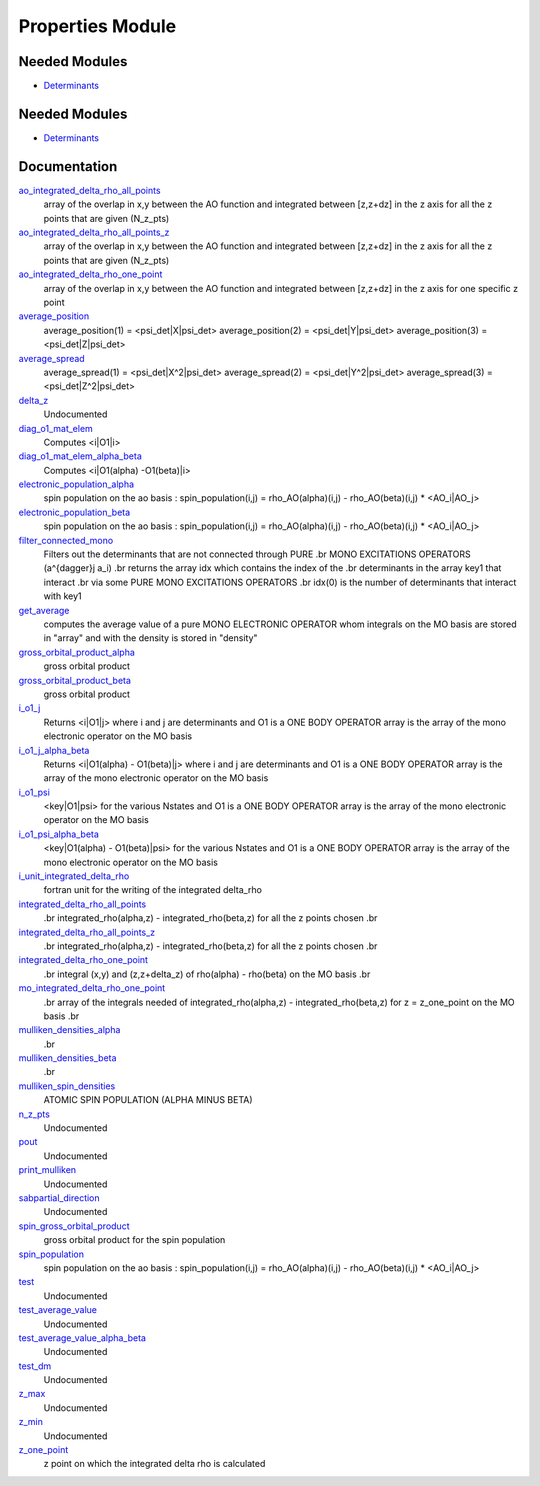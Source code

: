 =================
Properties Module
=================

Needed Modules
==============

.. Do not edit this section It was auto-generated
.. by the `update_README.py` script.

.. image:: tree_dependency.png

* `Determinants <http://github.com/LCPQ/quantum_package/tree/master/src/Determinants>`_

Needed Modules
==============
.. Do not edit this section It was auto-generated
.. by the `update_README.py` script.


.. image:: tree_dependency.png

* `Determinants <http://github.com/LCPQ/quantum_package/tree/master/src/Determinants>`_

Documentation
=============
.. Do not edit this section It was auto-generated
.. by the `update_README.py` script.


`ao_integrated_delta_rho_all_points <http://github.com/LCPQ/quantum_package/tree/master/plugins/Properties/delta_rho.irp.f#L61>`_
  array of the overlap in x,y between the AO function and integrated between [z,z+dz] in the z axis
  for all the z points that are given (N_z_pts)


`ao_integrated_delta_rho_all_points_z <http://github.com/LCPQ/quantum_package/tree/master/plugins/Properties/delta_rho.irp.f#L268>`_
  array of the overlap in x,y between the AO function and integrated between [z,z+dz] in the z axis
  for all the z points that are given (N_z_pts)


`ao_integrated_delta_rho_one_point <http://github.com/LCPQ/quantum_package/tree/master/plugins/Properties/delta_rho.irp.f#L130>`_
  array of the overlap in x,y between the AO function and integrated between [z,z+dz] in the z axis
  for one specific z point


`average_position <http://github.com/LCPQ/quantum_package/tree/master/plugins/Properties/properties.irp.f#L1>`_
  average_position(1) = <psi_det|X|psi_det>
  average_position(2) = <psi_det|Y|psi_det>
  average_position(3) = <psi_det|Z|psi_det>


`average_spread <http://github.com/LCPQ/quantum_package/tree/master/plugins/Properties/properties.irp.f#L27>`_
  average_spread(1) = <psi_det|X^2|psi_det>
  average_spread(2) = <psi_det|Y^2|psi_det>
  average_spread(3) = <psi_det|Z^2|psi_det>


`delta_z <http://github.com/LCPQ/quantum_package/tree/master/plugins/Properties/delta_rho.irp.f#L4>`_
  Undocumented


`diag_o1_mat_elem <http://github.com/LCPQ/quantum_package/tree/master/plugins/Properties/slater_rules_mono_electronic.irp.f#L91>`_
  Computes <i|O1|i>


`diag_o1_mat_elem_alpha_beta <http://github.com/LCPQ/quantum_package/tree/master/plugins/Properties/slater_rules_mono_electronic.irp.f#L210>`_
  Computes <i|O1(alpha) -O1(beta)|i>


`electronic_population_alpha <http://github.com/LCPQ/quantum_package/tree/master/plugins/Properties/mulliken.irp.f#L46>`_
  spin population on the ao basis :
  spin_population(i,j) = rho_AO(alpha)(i,j) - rho_AO(beta)(i,j) * <AO_i|AO_j>


`electronic_population_beta <http://github.com/LCPQ/quantum_package/tree/master/plugins/Properties/mulliken.irp.f#L47>`_
  spin population on the ao basis :
  spin_population(i,j) = rho_AO(alpha)(i,j) - rho_AO(beta)(i,j) * <AO_i|AO_j>


`filter_connected_mono <http://github.com/LCPQ/quantum_package/tree/master/plugins/Properties/slater_rules_mono_electronic.irp.f#L240>`_
  Filters out the determinants that are not connected through PURE
  .br
  MONO EXCITATIONS OPERATORS (a^{\dagger}j a_i)
  .br
  returns the array idx which contains the index of the
  .br
  determinants in the array key1 that interact
  .br
  via some PURE MONO EXCITATIONS OPERATORS
  .br
  idx(0) is the number of determinants that interact with key1


`get_average <http://github.com/LCPQ/quantum_package/tree/master/plugins/Properties/average.irp.f#L1>`_
  computes the average value of a pure MONO ELECTRONIC OPERATOR
  whom integrals on the MO basis are stored in "array"
  and with the density is stored in  "density"


`gross_orbital_product_alpha <http://github.com/LCPQ/quantum_package/tree/master/plugins/Properties/mulliken.irp.f#L65>`_
  gross orbital product


`gross_orbital_product_beta <http://github.com/LCPQ/quantum_package/tree/master/plugins/Properties/mulliken.irp.f#L66>`_
  gross orbital product


`i_o1_j <http://github.com/LCPQ/quantum_package/tree/master/plugins/Properties/slater_rules_mono_electronic.irp.f#L1>`_
  Returns <i|O1|j> where i and j are determinants
  and O1 is a ONE BODY OPERATOR
  array  is the array of the mono electronic operator
  on the MO basis


`i_o1_j_alpha_beta <http://github.com/LCPQ/quantum_package/tree/master/plugins/Properties/slater_rules_mono_electronic.irp.f#L158>`_
  Returns <i|O1(alpha) - O1(beta)|j> where i and j are determinants
  and O1 is a ONE BODY OPERATOR
  array  is the array of the mono electronic operator
  on the MO basis


`i_o1_psi <http://github.com/LCPQ/quantum_package/tree/master/plugins/Properties/slater_rules_mono_electronic.irp.f#L52>`_
  <key|O1|psi> for the various Nstates
  and O1 is a ONE BODY OPERATOR
  array  is the array of the mono electronic operator
  on the MO basis


`i_o1_psi_alpha_beta <http://github.com/LCPQ/quantum_package/tree/master/plugins/Properties/slater_rules_mono_electronic.irp.f#L119>`_
  <key|O1(alpha) - O1(beta)|psi> for the various Nstates
  and O1 is a ONE BODY OPERATOR
  array  is the array of the mono electronic operator
  on the MO basis


`i_unit_integrated_delta_rho <http://github.com/LCPQ/quantum_package/tree/master/plugins/Properties/delta_rho.irp.f#L118>`_
  fortran unit for the writing of the integrated delta_rho


`integrated_delta_rho_all_points <http://github.com/LCPQ/quantum_package/tree/master/plugins/Properties/delta_rho.irp.f#L15>`_
  .br
  integrated_rho(alpha,z) - integrated_rho(beta,z) for all the z points
  chosen
  .br


`integrated_delta_rho_all_points_z <http://github.com/LCPQ/quantum_package/tree/master/plugins/Properties/delta_rho.irp.f#L224>`_
  .br
  integrated_rho(alpha,z) - integrated_rho(beta,z) for all the z points
  chosen
  .br


`integrated_delta_rho_one_point <http://github.com/LCPQ/quantum_package/tree/master/plugins/Properties/delta_rho.irp.f#L212>`_
  .br
  integral (x,y) and (z,z+delta_z) of rho(alpha) - rho(beta)
  on the MO basis
  .br


`mo_integrated_delta_rho_one_point <http://github.com/LCPQ/quantum_package/tree/master/plugins/Properties/delta_rho.irp.f#L184>`_
  .br
  array of the integrals needed of integrated_rho(alpha,z) - integrated_rho(beta,z) for z = z_one_point
  on the MO basis
  .br


`mulliken_densities_alpha <http://github.com/LCPQ/quantum_package/tree/master/plugins/Properties/mulliken.irp.f#L82>`_
  .br


`mulliken_densities_beta <http://github.com/LCPQ/quantum_package/tree/master/plugins/Properties/mulliken.irp.f#L83>`_
  .br


`mulliken_spin_densities <http://github.com/LCPQ/quantum_package/tree/master/plugins/Properties/mulliken.irp.f#L33>`_
  ATOMIC SPIN POPULATION (ALPHA MINUS BETA)


`n_z_pts <http://github.com/LCPQ/quantum_package/tree/master/plugins/Properties/delta_rho.irp.f#L1>`_
  Undocumented


`pout <http://github.com/LCPQ/quantum_package/tree/master/plugins/Properties/print_positive.irp.f#L1>`_
  Undocumented


`print_mulliken <http://github.com/LCPQ/quantum_package/tree/master/plugins/Properties/print_mulliken_list.irp.f#L1>`_
  Undocumented


`sabpartial_direction <http://github.com/LCPQ/quantum_package/tree/master/plugins/Properties/need.irp.f#L2>`_
  Undocumented


`spin_gross_orbital_product <http://github.com/LCPQ/quantum_package/tree/master/plugins/Properties/mulliken.irp.f#L18>`_
  gross orbital product for the spin population


`spin_population <http://github.com/LCPQ/quantum_package/tree/master/plugins/Properties/mulliken.irp.f#L2>`_
  spin population on the ao basis :
  spin_population(i,j) = rho_AO(alpha)(i,j) - rho_AO(beta)(i,j) * <AO_i|AO_j>


`test <http://github.com/LCPQ/quantum_package/tree/master/plugins/Properties/print_mulliken_list.irp.f#L9>`_
  Undocumented


`test_average_value <http://github.com/LCPQ/quantum_package/tree/master/plugins/Properties/routines_test.irp.f#L3>`_
  Undocumented


`test_average_value_alpha_beta <http://github.com/LCPQ/quantum_package/tree/master/plugins/Properties/routines_test.irp.f#L25>`_
  Undocumented


`test_dm <http://github.com/LCPQ/quantum_package/tree/master/plugins/Properties/routines_test.irp.f#L56>`_
  Undocumented


`z_max <http://github.com/LCPQ/quantum_package/tree/master/plugins/Properties/delta_rho.irp.f#L3>`_
  Undocumented


`z_min <http://github.com/LCPQ/quantum_package/tree/master/plugins/Properties/delta_rho.irp.f#L2>`_
  Undocumented


`z_one_point <http://github.com/LCPQ/quantum_package/tree/master/plugins/Properties/ezfio_interface.irp.f#L6>`_
  z point on which the integrated delta rho is calculated


